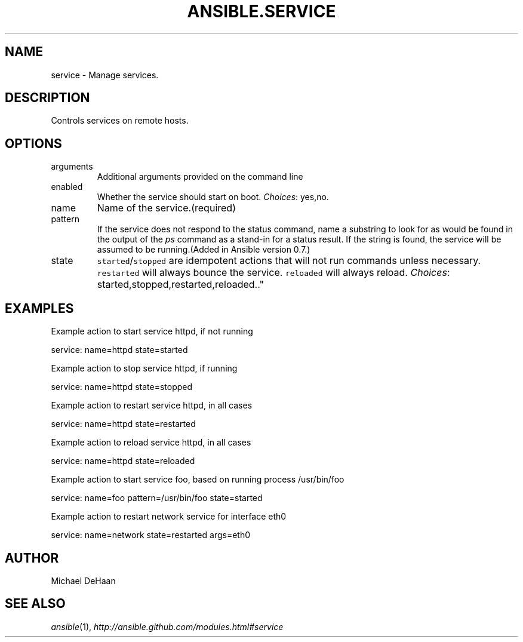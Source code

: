 .TH ANSIBLE.SERVICE 3 "2013-02-01" "1.0" "ANSIBLE MODULES"
." generated from library/service
.SH NAME
service \- Manage services.
." ------ DESCRIPTION
.SH DESCRIPTION
.PP
Controls services on remote hosts. 
." ------ OPTIONS
."
."
.SH OPTIONS
   
.IP arguments
Additional arguments provided on the command line   
.IP enabled
Whether the service should start on boot.
.IR Choices :
yes,no.   
.IP name
Name of the service.(required)   
.IP pattern
If the service does not respond to the status command, name a substring to look for as would be found in the output of the \fIps\fR command as a stand-in for a status result.  If the string is found, the service will be assumed to be running.(Added in Ansible version 0.7.)
   
.IP state
\fCstarted\fR/\fCstopped\fR are idempotent actions that will not run commands unless necessary.  \fCrestarted\fR will always bounce the service.  \fCreloaded\fR will always reload.
.IR Choices :
started,stopped,restarted,reloaded.."
."
." ------ NOTES
."
."
." ------ EXAMPLES
.SH EXAMPLES
.PP
Example action to start service httpd, if not running

.nf
service: name=httpd state=started
.fi
.PP
Example action to stop service httpd, if running

.nf
service: name=httpd state=stopped
.fi
.PP
Example action to restart service httpd, in all cases

.nf
service: name=httpd state=restarted
.fi
.PP
Example action to reload service httpd, in all cases

.nf
service: name=httpd state=reloaded
.fi
.PP
Example action to start service foo, based on running process /usr/bin/foo

.nf
service: name=foo pattern=/usr/bin/foo state=started
.fi
.PP
Example action to restart network service for interface eth0

.nf
service: name=network state=restarted args=eth0
.fi
." ------- AUTHOR
.SH AUTHOR
Michael DeHaan
.SH SEE ALSO
.IR ansible (1),
.I http://ansible.github.com/modules.html#service